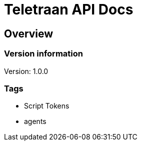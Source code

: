 = Teletraan API Docs

== Overview
=== Version information
Version: 1.0.0

=== Tags

* Script Tokens
* agents


